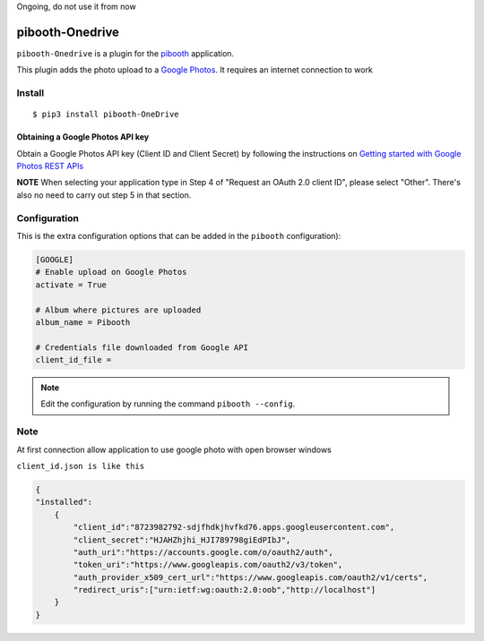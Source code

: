 Ongoing, do not use it from now


====================
pibooth-Onedrive
====================

|PythonVersions| |PypiPackage| |Downloads|

``pibooth-Onedrive`` is a plugin for the `pibooth <https://github.com/pibooth/pibooth>`_
application.

This plugin adds the photo upload to a `Google Photos <https://onedrive.live.com/about/fr-fr/signin/>`_.
It requires an internet connection to work

Install
-------

::

    $ pip3 install pibooth-OneDrive


Obtaining a Google Photos API key
^^^^^^^^^^^^^^^^^^^^^^^^^^^^^^^^^

Obtain a Google Photos API key (Client ID and Client Secret) by following the instructions on \
`Getting started with Google Photos REST APIs <https://developers.google.com/photos/library/guides/get-started>`_

**NOTE** When selecting your application type in Step 4 of "Request an OAuth 2.0 client ID", please select "Other". There's also no need to carry out step 5 in that section.

Configuration
-------------

This is the extra configuration options that can be added in the ``pibooth``
configuration):

.. code-block:: ini

    [GOOGLE]
    # Enable upload on Google Photos
    activate = True

    # Album where pictures are uploaded
    album_name = Pibooth

    # Credentials file downloaded from Google API
    client_id_file =

.. note:: Edit the configuration by running the command ``pibooth --config``.


Note
-----
At first connection allow application to use google photo with open browser windows


``client_id.json is like this``

.. code-block:: json

   {
   "installed":
       {
           "client_id":"8723982792-sdjfhdkjhvfkd76.apps.googleusercontent.com",
           "client_secret":"HJAHZhjhi_HJI789798giEdPIbJ",
           "auth_uri":"https://accounts.google.com/o/oauth2/auth",
           "token_uri":"https://www.googleapis.com/oauth2/v3/token",
           "auth_provider_x509_cert_url":"https://www.googleapis.com/oauth2/v1/certs",
           "redirect_uris":["urn:ietf:wg:oauth:2.0:oob","http://localhost"]
       }
   }



.. |PythonVersions| image:: https://img.shields.io/badge/python-2.7+ / 3.6+-red.svg
   :target: https://www.python.org/downloads
   :alt: Python 2.7+/3.6+

.. |PypiPackage| image:: https://badge.fury.io/py/pibooth-google-photo.svg
   :target: https://pypi.org/project/pibooth-google-photo
   :alt: PyPi package

.. |Downloads| image:: https://img.shields.io/pypi/dm/pibooth-google-photo?color=purple
   :target: https://pypi.org/project/pibooth-google-photo
   :alt: PyPi downloads
